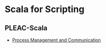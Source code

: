 * Scala for Scripting
** PLEAC-Scala
   - [[https://gist.github.com/1613243][Process Management and Communication]]
